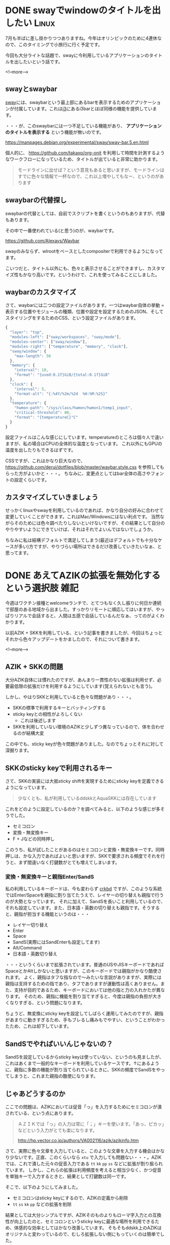 #+startup: content logdone inlneimages

#+hugo_base_dir: ../../../
#+hugo_auto_set_lastmod: t
#+HUGO_SECTION: post/2021/07
#+AUTHOR: derui

* DONE swayでwindowのタイトルを出したい                               :Linux:
CLOSED: [2021-07-07 水 20:37]
:PROPERTIES:
:EXPORT_FILE_NAME: window_title_of_sway
:END:
7月も半ばに差し掛かりつつありますね。今年はオリンピックのために4連休なので、このタイミングで小旅行に行く予定です。

今回も大分ライトな話題で、swayに今利用しているアプリケーションのタイトルを出したいという話です。

<!--more-->

** swayとswaybar
[[https://github.com/swaywm/sway][sway]]には、swaybarという最上部にあるbarを表示するためのアプリケーションが付属しています。これは[[https://i3wm.org/][i3]]にあるi3barとほぼ同様の機能を提供しています。

・・・が、このswaybarには一つ不足している機能があり、 *アプリケーションのタイトルを表示する* という機能が無いのです。

https://manpages.debian.org/experimental/sway/sway-bar.5.en.html

個人的に、 https://github.com/takaxp/org-onit を利用して時間を計測するようなワークフローになっているため、タイトルが出ていると非常に助かります。

#+begin_quote
モードラインに出せば？という意見もあると思いますが、モードラインはすでに色々な情報で一杯なので、これ以上増やしてもなー、というのがあります
#+end_quote

** swaybarの代替探し
swaybarの代替としては、自前でスクリプトを書くというのもありますが、代替もあります。

その中で一番使われている(と思う)のが、waybarです。

https://github.com/Alexays/Waybar

swayのみならず、wlrootをベースとしたcompositerで利用できるようになってます。

こいつだと、タイトル以外にも、色々と表示させることができますし、カスタマイズ性もかなり高いです。というわけで、これを使ってみることにしました。

** waybarのカスタマイズ
さて、waybarには二つの設定ファイルがあります。一つはwaybar自体の挙動 = 表示する位置やモジュールの種類、位置や設定を設定するためのJSON、そしてスタイリングをするためのCSS、という設定ファイルがあります。

#+begin_src js
  {
    "layer": "top",
    "modules-left": ["sway/workspaces", "sway/mode"],
    "modules-center": ["sway/window"],
    "modules-right": ["temperature", "memory", "clock"],
    "sway/window": {
      "max-length": 50
    },
    "memory": {
      "interval": 10,
      "format": "{used:0.1f}GiB/{total:0.1f}GiB"
    },
    "clock": {
      "interval": 5,
      "format-alt": "{:%4Y/%2m/%2d  %H:%M:%2S}"
    },
    "temperature": {
      "hwmon-path": "/sys/class/hwmon/hwmon1/temp1_input",
      "critical-threshold": 80,
      "format": "{temperatureC}°C"
    }
  }
#+end_src

設定ファイルはこんな感じにしています。temperatureのところは個々人で違いますが、私の場合はCPUの全体的な温度となっています。
これ以外にもGPUの温度を出したりもできるはずです。

CSSですが、これはかなり巨大なので、 https://github.com/derui/dotfiles/blob/master/waybar.style.css を参照してもらった方がよいかと・・・。
ちなみに、変更点としてはbar全体の高さやフォントの設定くらいです。

** カスタマイズしていきましょう
せっかくlinuxやswayを利用しているのであれば、かなり自分の好みに合わせて変更していくことができます。これはMac/Windowsにはない利点です。
当然ながらそのためには色々調べたりしないといけないですが、その結果として自分のやりやすいようにできていけば、それはそれでよいんではないでしょうか。

ちなみに私は結構デフォルトで満足してしまう(最近はデフォルトでも十分なケースが多い)方ですが、やりづらい場所はできるだけ改善していきたいなぁ、と思ってます。

* DONE あえてAZIKの拡張を無効化するという選択肢                        :雑記:
CLOSED: [2021-07-11 日 11:02]
:PROPERTIES:
:EXPORT_FILE_NAME: disable_azik_extends
:END:
今週はワクチン接種とwelcomeランチで、とてつもなく久し振りに何日か連続で部屋のある地域から出ました。すっかりリモートに順応してはいますが、やっぱりリアルで会話すると、人間は五感で会話しているんだなぁ、ってのがよくわかります。

以前AZIK + SKKを利用している、という記事を書きましたが、今回はちょっとそれから色々アップデートをかましたので、それについて書きます。

<!--more-->

** AZIK + SKKの問題
大分AZIK自体には慣れたのですが、あんまり一貫性のない拡張は利用せず、必要最低限の拡張だけを利用するようにしています(覚えられないとも言う)。

しかし、やはりSKKと利用していると色々な問題があり・・・。

- SKKの標準で利用するキーとバッティングする
- sticky keyとの相性がよろしくない
  - これは後述します
- SKKを利用していない環境のAZIKと少しずつ異なっているので、体を合わせるのが結構大変


この中でも、sticky keyが色々問題がありました。なのでちょっとそれに対して深掘ります。

** SKKのsticky keyで利用されるキー
さて、SKKの実装には大抵sticky shiftを実現するためにsticky keyを定義できるようになっています。

#+begin_quote
少なくとも、私が利用しているddskkとAquaSKKには存在しています
#+end_quote

これをどのように設定しているのか？を調べてみると、以下のような感じが多そうでした。

- セミコロン
- 変換・無変換キー
- F + Jなどの同時押し


このうち、私が試したことがあるのはセミコロンと変換・無変換キーです。同時押しは、かな入力であればよいと思いますが、SKKで要求される頻度でそれを行うと、まず間違いなく打鍵数がとても増えてしまいます。

*** 変換・無変換キーと親指Enter/SandS
私の利用しているキーボードは、今も変わらず [[https://shop.yushakobo.jp/products/corne-chocolate][crkbd]] ですが、このような系統ではEnter/Spaceを親指に割り当てたうえで、レイヤーの切り替えも親指で行うのが大勢となっています。
それに加えて、SandSを長いこと利用しているので、それも設定しています。また、日本語・英数の切り替えも親指です。そうすると、親指が担当する機能というのは・・・

- レイヤー切り替え
- Enter
- Space
- SandS(実際にはSandEnterも設定してます)
- Alt/Command
- 日本語・英数切り替え


・・・というくらいまで拡張されています。普通のUSやJISキーボードであればSpaceとかAltしかないと思いますが、このキーボードでは親指がかなり酷使されます。
よく、親指はタフな指なので〜みたいな言説がありますが、実際には親指は支持するための指であり、タフでありますが運動性は高くありません。また、支持が目的であるため、キーボードにおいては他の指と力の入れかたが異なります。
そのため、親指に機能を割り当てすぎると、今度は親指の負担が大きくなりすぎる、という問題になります。

ちょうど、無変換にsticky keyを設定してしばらく運用してみたのですが、親指があまりに動きすぎるため、手もブレるし痛みもでやすい、ということがわかったため、これは却下しています。

** SandSでやればいいんじゃないの？
SandSを設定しているからsticky keyは使っていない、というのも見ましたが、これはあくまで一般的なキーボードを利用しているケースです。↑にあるように、親指に多数の機能が割り当てられているときに、SKKの頻度でSandSをやってしまうと、これまた親指の酷使になります。

** じゃあどうするのか
ここでの問題は、AZIKにおいては促音「っ」を入力するためにセミコロンが潰されている、という点にあります。

#+begin_quote
ＡＺＩＫでは「っ」の入力は常に「；」キーを使います。「あっ、ピカッ」などという入力がとても楽になります。

http://hp.vector.co.jp/authors/VA002116/azik/azikinfo.htm
#+end_quote

さて、実際に色々文章を入力していると、このような文章を入力する機会はかなり少ないです。正直、このくらいなら ~xtu~ で入力しても問題ない・・・。AZIKでは、これで潰した元々の促音入力である ~tt~ ~kk~ ~pp~ ~ss~ などに拡張が割り振られています。
しかし、これらの拡張は利用頻度を考えると相当少なく、かつ促音を単独キーで入力するときと、結果として打鍵数は同一です。

そこで、以下のようにしてみました。

- セミコロンはsticky keyにするので、AZIKの定義から削除
- ~tt~ ~ss~ ~kk~ ~pp~ などの拡張を削除


結果としては大分シンプルですが、AZIKそのものよりもローマ字入力との互換性が向上したのと、セミコロンというsticky keyに最適な場所を利用できるため、体感的な効率としてはかなり改善しています。
そもそもddskk上のAZIKはオリジナルと変わっているので、むしろ拡張しない側にもっていくのは簡単でした。

ddskkだとこんな感じで設定できます。

#+begin_src emacs-lisp
  (add-hook 'skk-azik-load-hook
            (lambda()
              ;; azikから追加された各種拡張を、SKK寄りに戻すための追加設定
              ;; 「ん」をqに割り当てるのは、ただでさえ負荷の高い左小指を酷使することになるので、元に戻す
              ;; qの役割を元に戻したので、「も元に戻す
  
              (setq skk-rom-kana-rule-list (skk-del-alist "q" skk-rom-kana-rule-list))
              (setq skk-rom-kana-rule-list (skk-del-alist "[" skk-rom-kana-rule-list))
              (setq skk-rom-kana-rule-list (skk-del-alist ";" skk-rom-kana-rule-list))
              (setq skk-rom-kana-rule-list (skk-del-alist "vh" skk-rom-kana-rule-list))
              (setq skk-rom-kana-rule-list (skk-del-alist "vj" skk-rom-kana-rule-list))
              (setq skk-rom-kana-rule-list (skk-del-alist "vk" skk-rom-kana-rule-list))
              (setq skk-rom-kana-rule-list (skk-del-alist "vl" skk-rom-kana-rule-list))
  
              ;; 促音はもともとのローマ字と同様に入力できるようにする
              (setq skk-rom-kana-rule-list (skk-del-alist "tt" skk-rom-kana-rule-list))
              (setq skk-rom-kana-rule-list (skk-del-alist "kk" skk-rom-kana-rule-list))
              (setq skk-rom-kana-rule-list (skk-del-alist "ss" skk-rom-kana-rule-list))
              (setq skk-rom-kana-rule-list (skk-del-alist "pp" skk-rom-kana-rule-list))
  
              ;; Xで辞書登録する場合があるので、この場合でもちゃんと破棄できるようにする
              (setq skk-rom-kana-rule-list (append skk-rom-kana-rule-list
                                                   '(("!" nil skk-purge-from-jisyo)
                                                     ("q" nil skk-toggle-characters)
                                                     ("[" nil "「")
                                                     (";" nil skk-sticky-set-henkan-point)
                                                     ("vh" nil "←")
                                                     ("vj" nil "↓")
                                                     ("vk" nil "↑")
                                                     ("vl" nil "→")
                                                     ("vv" nil "っ"))))
  
              (setq skk-rule-tree (skk-compile-rule-list
                                   skk-rom-kana-base-rule-list
                                   skk-rom-kana-rule-list))))
#+end_src

** 常にオリジナルがよいとは限らない
AZIKはローマ字入力と互換性をとりつつ、同士異鍵だったりを解消している、よいバランスだとは思います。ただ、個人的には拡張が余計に感じる点が多々あったので、今回の修正は対応の手間のわりには、個人的な違和感が大分軽減されました。

無理に自分に違和感のあるものを取り入れ続けなくてもいいんだな、というのがあらためてわかったと思います。でもAZIK自体はおすすめなので、一回オリジナルを試してみることをオススメしやす。

* comment Local Variables                                           :ARCHIVE:
# Local Variables:
# eval: (org-hugo-auto-export-mode)
# End:
